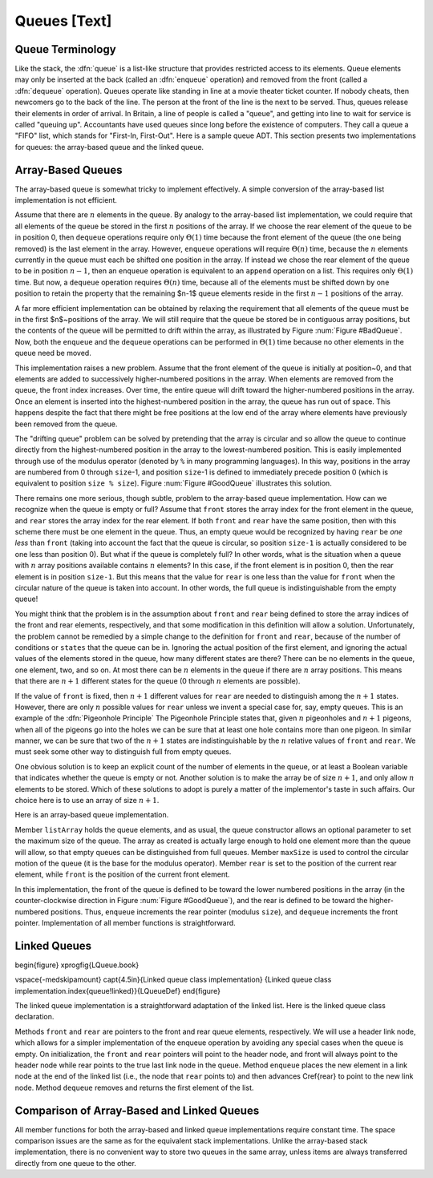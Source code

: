 .. This file is part of the OpenDSA eTextbook project. See
.. http://algoviz.org/OpenDSA for more details.
.. Copyright (c) 2012-2013 by the OpenDSA Project Contributors, and
.. distributed under an MIT open source license.

.. avmetadata:: 
   :author: Cliff Shaffer
   :prerequisites:
   :topic: Lists

Queues [Text]
=============

Queue Terminology
-----------------

Like the stack, the :dfn:`queue` is a list-like structure that
provides restricted access to its elements.
Queue elements may only be inserted at the back (called an
:dfn:`enqueue` operation) and removed from the
front (called a :dfn:`dequeue` operation).
Queues operate like standing in line at a movie theater ticket
counter.
If nobody cheats, then newcomers go to the back of the line.
The person at the front of the line is the next to be served.
Thus, queues release their elements in order of arrival.
In Britain, a line of people is called a "queue",
and getting into line to wait for service is called "queuing up".
Accountants have used queues since long before the
existence of computers.
They call a queue a "FIFO" list, which stands for
"First-In, First-Out".
Here is a sample queue ADT.
This section presents two implementations for queues:
the array-based queue and the linked queue.

.. codeinclude:: Lists/Queue.pde
   :tag: Queue

Array-Based Queues
------------------

The array-based queue is somewhat tricky to implement effectively.
A simple conversion of the array-based list implementation is not
efficient.

Assume that there are :math:`n` elements in the queue.
By analogy to the array-based list implementation, we could require
that all elements of the queue be stored in the first :math:`n`
positions of the array.
If we choose the rear element of the queue to be in position 0,
then ``dequeue`` operations require only :math:`\Theta(1)` time
because the front element of the queue (the one being removed) is the
last element in the array.
However, ``enqueue`` operations will require :math:`\Theta(n)` time,
because the :math:`n` elements currently in the queue must
each be shifted one position in the array.
If instead we chose the rear element of the queue to be in
position :math:`n-1`, then an ``enqueue`` operation is equivalent to
an ``append`` operation on a list.
This requires only :math:`\Theta(1)` time.
But now, a ``dequeue`` operation requires :math:`\Theta(n)` time,
because all of the elements must be shifted down by one position to
retain the property that the remaining $n-1$ queue elements reside in
the first :math:`n-1` positions of the array.

A far more efficient implementation can be obtained by relaxing the
requirement that all elements of the queue must be in the first
$n$~positions of the array.
We will still require that the queue be stored be in contiguous array
positions, but the contents of the queue will be permitted to drift
within the array, as illustrated by Figure :num:`Figure #BadQueue`.
Now, both the ``enqueue`` and the ``dequeue`` operations can be
performed in :math:`\Theta(1)` time because no other elements in the
queue need be moved.

.. _BadQueue:

.. odsafig:: Images/BadQueue.png
   :width: 500
   :align: center
   :capalign: justify
   :figwidth: 90%
   :alt: Queue elements will drift to the back of the array

   After repeated use, elements in the array-based queue will drift to
   the back of the array.
   (a) The queue after the initial four numbers 20, 5, 12, and 17 have
   been inserted.
   (b) The queue after elements 20 and 5 are deleted, following which
   3, 30, and 4 are inserted.

This implementation raises a new problem.
Assume that the front element of the queue is initially at
position~0, and that elements are added to successively
higher-numbered positions in the array.
When elements are removed from the queue, the front index increases.
Over time, the entire queue will drift toward the
higher-numbered positions in the array.
Once an element is inserted into the highest-numbered position
in the array, the queue has run out of space.
This happens despite the fact that there might be free positions at
the low end of the array where elements have previously been removed
from the queue.

The "drifting queue" problem can be solved by pretending that the
array is circular and so allow the queue to continue directly from
the highest-numbered position in the array to the lowest-numbered
position.
This is easily implemented through use of the modulus operator
(denoted by ``%`` in many programming languages).
In this way, positions in the array are numbered from 0 through
``size``-1, and position ``size``-1 is defined to
immediately precede position 0 (which is equivalent
to position ``size % size``).
Figure :num:`Figure #GoodQueue` illustrates this solution.

.. Images/GoodQ.png

.. _GoodQueue:

.. odsafig:: Images/GoodQ.png
   :width: 500
   :align: center
   :capalign: justify
   :figwidth: 90%
   :alt: The circular queue

   The circular queue with array positions increasing in the clockwise
   direction.
   (a) The queue after the initial four numbers 20, 5, 12, and 17 have
   been inserted.
   (b) The queue after elements 20 and 5 are deleted, following which
   3, 30, and 4 are inserted.

There remains one more serious, though subtle, problem to the
array-based queue implementation.
How can we recognize when the queue is empty or full?
Assume that ``front`` stores the array index for the front element
in the queue, and ``rear`` stores the array index for the rear
element.
If both ``front`` and ``rear`` have the same position, then
with this scheme there must be one element in the queue.
Thus, an empty queue would be recognized by having ``rear`` be
*one less* than ``front`` (taking into account the fact that
the queue is circular, so position ``size-1`` is actually
considered to be one less than position 0).
But what if the queue is completely full?
In other words, what is the situation when a queue with :math:`n`
array positions available contains :math:`n` elements?
In this case, if the front element is in position 0, then the rear
element is in position ``size-1``.
But this means that the value for ``rear`` is one less than the
value for ``front`` when the circular nature of the queue is taken
into account.
In other words, the full queue is indistinguishable from the empty
queue!

You might think that the problem is in the assumption about
``front`` and ``rear`` being defined to store the array indices
of the front and rear elements, respectively, and that some
modification in this definition will allow a solution.
Unfortunately, the problem cannot be remedied by a simple change to
the definition for ``front`` and ``rear``, because of
the number of conditions or ``states`` that the queue can be in.
Ignoring the actual position of the first element, and ignoring the
actual values of the elements stored in the queue, how many different
states are there?
There can be no elements in the queue, one element, two, and so on.
At most there can be :math:`n` elements in the queue if there are
:math:`n` array positions.
This means that there are :math:`n+1` different states for the queue
(0 through :math:`n` elements are possible).

If the value of ``front`` is fixed, then :math:`n+1` different
values for ``rear`` are needed to distinguish among the :math:`n+1`
states.
However, there are only :math:`n` possible values for ``rear`` unless
we invent a special case for, say, empty queues.
This is an example of the :dfn:`Pigeonhole Principle`
The Pigeonhole Principle states that, given :math:`n` pigeonholes
and :math:`n+1` pigeons, when all of the pigeons go into the holes we
can be sure that at least one hole contains more than one pigeon.
In similar manner, we can be sure that two of the :math:`n+1` states
are indistinguishable by the :math:`n` relative values of ``front``
and ``rear``.
We must seek some other way to distinguish full from empty queues.

One obvious solution is to keep an explicit count of the number of
elements in the queue, or at least a Boolean variable that indicates
whether the queue is empty or not.
Another solution is to make the array be of size :math:`n+1`,
and only allow :math:`n` elements to be stored.
Which of these solutions to adopt is purely a matter of the
implementor's taste in such affairs.
Our choice here is to use an array of size :math:`n+1`.

Here is an array-based queue implementation.

.. codeinclude:: Lists/AQueue.pde
   :tag: AQueue

Member ``listArray`` holds the queue elements, and as usual, the
queue constructor allows an optional parameter to set the maximum size
of the queue.
The array as created is actually large enough to hold one element more
than the queue will allow, so that empty queues can be distinguished
from full queues.
Member ``maxSize`` is used to control the circular motion of the
queue (it is the base for the modulus operator).
Member ``rear`` is set to the position of the current rear element,
while ``front`` is the position of the current front element.

In this implementation, the front of the queue is defined to be toward
the lower numbered positions in the array (in the counter-clockwise
direction in Figure :num:`Figure #GoodQueue`), and the rear is
defined to be toward the higher-numbered positions.
Thus, ``enqueue`` increments the rear pointer (modulus ``size``),
and ``dequeue`` increments the front pointer.
Implementation of all member functions is straightforward.

Linked Queues
-------------

\begin{figure}
\xprogfig{LQueue.book}

\vspace{-\medskipamount}
\capt{4.5in}{Linked queue class implementation}
{Linked queue class implementation.\index{queue!linked}}{LQueueDef}
\end{figure}

The linked queue implementation is a straightforward adaptation
of the linked list.
Here is the linked queue class declaration.

.. codeinclude:: Lists/LQueue.pde
   :tag: LQueue

Methods ``front`` and ``rear`` are pointers to the front and
rear queue elements, respectively.
We will use a header link node, which allows for a
simpler implementation of the enqueue operation by avoiding any
special cases when the queue is empty.
On initialization, the ``front`` and ``rear`` pointers will
point to the header node, and front will always point to the header
node while rear points to the true last link node in the queue.
Method ``enqueue`` places the new element in a link
node at the end of the linked list (i.e., the node that ``rear``
points to) and then advances \Cref{rear} to point to the new link
node.
Method ``dequeue`` removes and returns the first element of the list.

Comparison of Array-Based and Linked Queues
-------------------------------------------

All member functions for both the array-based and linked queue
implementations require constant time.
The space comparison issues are the same as for the equivalent stack
implementations.
Unlike the array-based stack implementation, there is no convenient
way to store two queues in the same array,
unless items are always transferred directly from one queue to the other.
